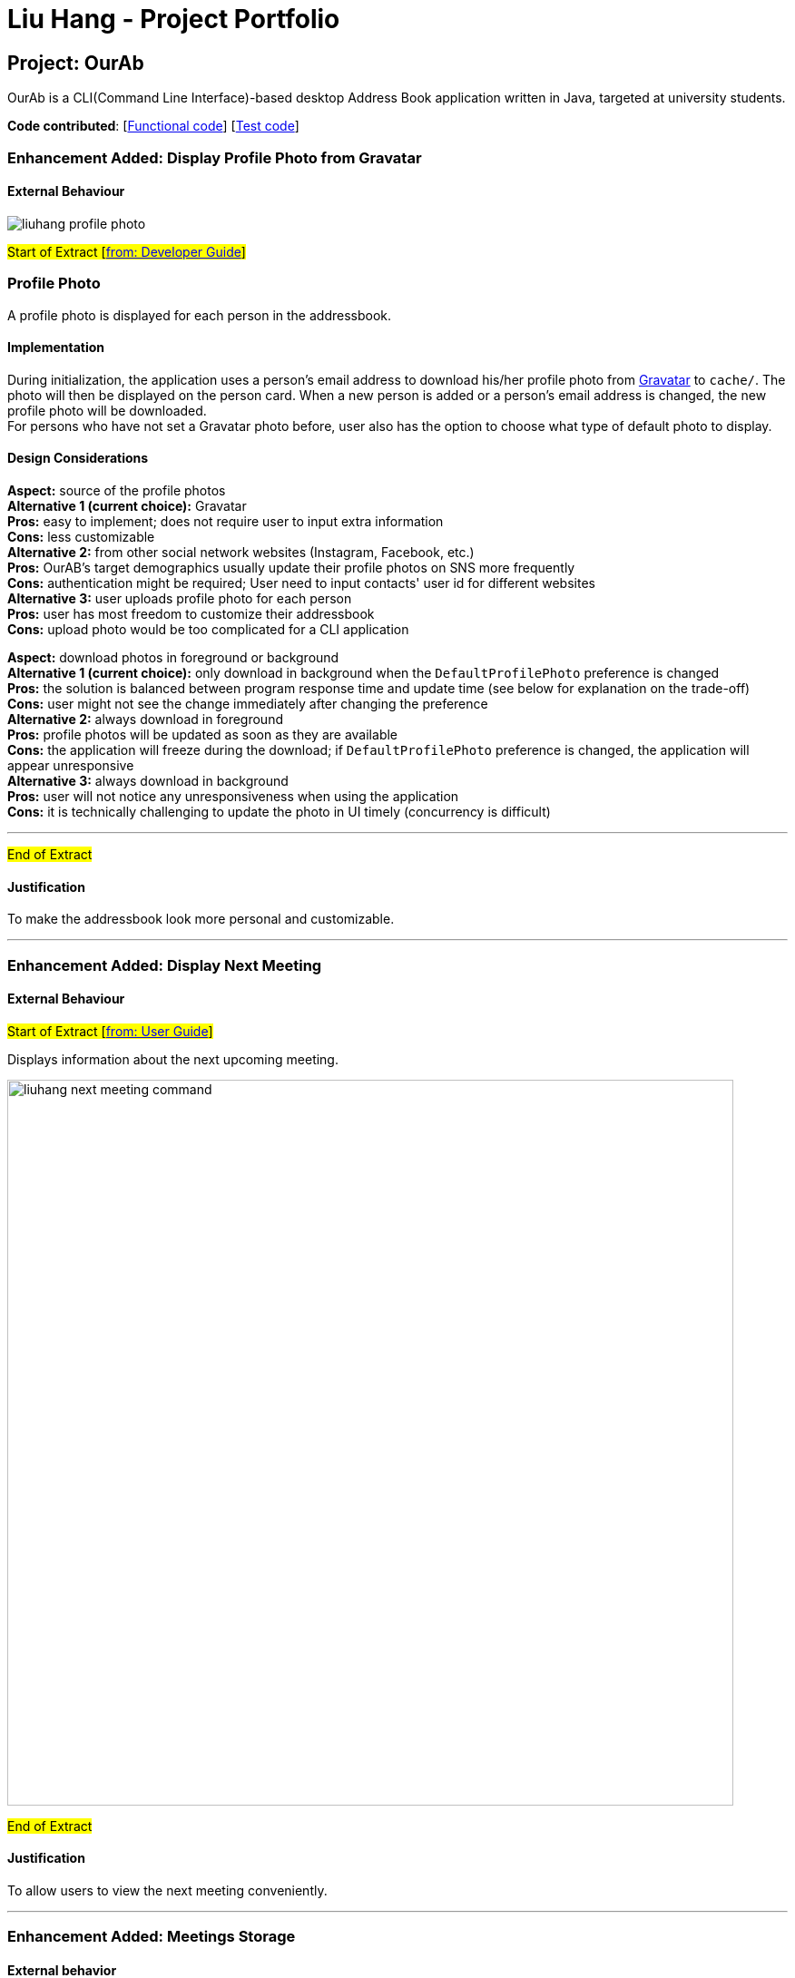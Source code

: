 = Liu Hang - Project Portfolio
ifdef::env-github,env-browser[:outfilesuffix: .adoc]
:imagesDir: ../images
:stylesDir: ../stylesheets

== Project: OurAb
OurAb is a CLI(Command Line Interface)-based desktop Address Book application written in Java, targeted at university students.

*Code contributed*: [https://github.com/CS2103AUG2017-F09-B4/main/blob/master/collated/main/liuhang0213.md[Functional code]] [https://github.com/CS2103AUG2017-F09-B4/main/blob/master/collated/test/liuhang0213.md[Test code]]

=== Enhancement Added: Display Profile Photo from Gravatar

==== External Behaviour

image::liuhang-profile-photo.png[width="800]

#Start of Extract [https://github.com/CS2103AUG2017-F09-B4/main/blob/master/docs/DeveloperGuide.adoc#profile-photo[from: Developer Guide]]#

=== Profile Photo

A profile photo is displayed for each person in the addressbook.

==== Implementation

During initialization, the application uses a person's email address to download his/her profile photo from link:https://en.gravatar.com/site/implement/[Gravatar] to `cache/`. The photo will then be displayed on the person card.
When a new person is added or a person's email address is changed, the new profile photo will be downloaded. +
For persons who have not set a Gravatar photo before, user also has the option to choose what type of default photo to
display.

==== Design Considerations

**Aspect:** source of the profile photos +
**Alternative 1 (current choice):** Gravatar +
**Pros:** easy to implement; does not require user to input extra information +
**Cons:** less customizable +
**Alternative 2:** from other social network websites (Instagram, Facebook, etc.) +
**Pros:** OurAB's target demographics usually update their profile photos on SNS more frequently +
**Cons:** authentication might be required; User need to input contacts' user id for different websites +
**Alternative 3:** user uploads profile photo for each person +
**Pros:** user has most freedom to customize their addressbook +
**Cons:** upload photo would be too complicated for a CLI application +

**Aspect:** download photos in foreground or background +
**Alternative 1 (current choice):** only download in background when the `DefaultProfilePhoto` preference is changed +
**Pros:** the solution is balanced between program response time and update time (see below for explanation on the trade-off) +
**Cons:** user might not see the change immediately after changing the preference +
**Alternative 2:** always download in foreground +
**Pros:** profile photos will be updated as soon as they are available +
**Cons:** the application will freeze during the download; if `DefaultProfilePhoto` preference is changed, the application will appear unresponsive +
**Alternative 3:** always download in background +
**Pros:** user will not notice any unresponsiveness when using the application +
**Cons:** it is technically challenging to update the photo in UI timely (concurrency is difficult)

---

#End of Extract#

==== Justification

To make the addressbook look more personal and customizable.

---

=== Enhancement Added: Display Next Meeting

==== External Behaviour

#Start of Extract [https://github.com/CS2103AUG2017-F09-B4/main/blob/master/docs/UserGuide.adoc#listing-next-upcoming-meeting-code-nextmeeting-code-code-since-v1-3-code[from: User Guide]]#

Displays information about the next upcoming meeting. +

image::liuhang-next-meeting-command.png[width="800"]

#End of Extract#

==== Justification

To allow users to view the next meeting conveniently.

---

=== Enhancement Added: Meetings Storage

==== External behavior

* Provides storage for meetings management, which will be implemented in future versions (> v1.3).

==== Justification

To provide functionality for storing meeting data

---

==== Implementation

#Start of Extract [https://github.com/CS2103AUG2017-F09-B4/main/blob/master/docs/DeveloperGuide.adoc#25-storage-component[from: Developer Guide]]#

image::StorageClassDiagram.png[width="800"]

The Storage component can save the Address Book and Meeting List data in xml format and read it back.

#End of Extract#

---
=== Enhancement Added: User Preferences Management

==== External behavior

#Start of Extract [https://github.com/CS2103AUG2017-F09-B4/main/blob/master/docs/DeveloperGuide.adoc#preferences[from: Developer Guide]]#

In addition to configuration, user can customize the address book application by editing preferences. The difference between
configurations and preferences is that configuration stores basic information requried to start the application, while
preferences determine high level functionalities and UI styles.

#End of Extract#

User can change the value of a preference by entering `pref PREFERENCE_KEY NEW_PREFERENCE_VALUE`.

image::liuhang-pref-command-ss.png[width="800"]

If no new value is entered, the current value for the preference will be displayed.

image::liuhang-pref-command-ss2.png[width="800"]

---

==== Justification

To allow users to customize the address book application conveniently.

---

==== Implementation

#Start of Extract [https://github.com/CS2103AUG2017-F09-B4/main/blob/master/docs/DeveloperGuide.adoc#361-implementation[from: Developer Guide]]#

When a `pref` command is entered, the `PrefCommand` will attempt to find and execute `get<PreferenceKey>`
method in the `UserPrefs` class using Java Reflection API. If an exception is encountered, it is assumed that the method
does not exist and the preference key entered by the user was invalid. Similarly, if two arguments were entered, `PrefCommand`
will again try to find and execute `set<PreferenceKey>` method.

#End of Extract#

---
=== Enhancement Added: Backup and restoring data

==== External behavior

* Provides functionality for saving a backup copy of the address book in different folder.

---

==== Justification

To ensure safety of data in case of runtime exceptions or crashes

---

==== Implementation

#Start of Extract [https://github.com/CS2103AUG2017-F09-B4/main/blob/master/docs/DeveloperGuide.adoc#25-storage-component[from: Developer Guide]]#

image::StorageClassDiagram.png[width="800"]

#End of Extract#

---

=== Enhancement Proposed: Encryption

=== Other contributions

